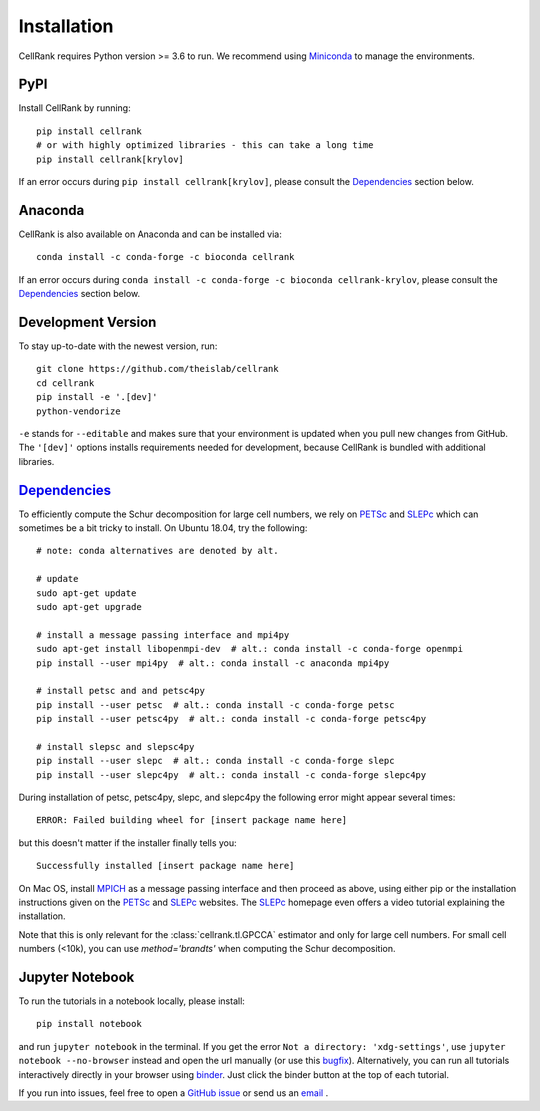 Installation
============
CellRank requires Python version >= 3.6 to run. We recommend using Miniconda_ to manage the environments.

PyPI
~~~~
Install CellRank by running::

    pip install cellrank
    # or with highly optimized libraries - this can take a long time
    pip install cellrank[krylov]

If an error occurs during ``pip install cellrank[krylov]``, please consult the Dependencies_ section below.

Anaconda
~~~~~~~~
CellRank is also available on Anaconda and can be installed via::

    conda install -c conda-forge -c bioconda cellrank

If an error occurs during ``conda install -c conda-forge -c bioconda cellrank-krylov``, please consult the
Dependencies_ section below.

Development Version
~~~~~~~~~~~~~~~~~~~
To stay up-to-date with the newest version, run::

    git clone https://github.com/theislab/cellrank
    cd cellrank
    pip install -e '.[dev]'
    python-vendorize

``-e`` stands for ``--editable`` and makes sure that your environment is updated
when you pull new changes from GitHub. The ``'[dev]'`` options installs requirements
needed for development, because CellRank is bundled with additional libraries.

Dependencies_
~~~~~~~~~~~~~
To efficiently compute the Schur decomposition for large cell numbers, we rely on `PETSc`_ and `SLEPc`_ which can
sometimes be a bit tricky to install. On Ubuntu 18.04, try the following::

    # note: conda alternatives are denoted by alt.

    # update
    sudo apt-get update
    sudo apt-get upgrade

    # install a message passing interface and mpi4py
    sudo apt-get install libopenmpi-dev  # alt.: conda install -c conda-forge openmpi
    pip install --user mpi4py  # alt.: conda install -c anaconda mpi4py

    # install petsc and and petsc4py
    pip install --user petsc  # alt.: conda install -c conda-forge petsc
    pip install --user petsc4py  # alt.: conda install -c conda-forge petsc4py

    # install slepsc and slepsc4py
    pip install --user slepc  # alt.: conda install -c conda-forge slepc
    pip install --user slepc4py  # alt.: conda install -c conda-forge slepc4py

During installation of petsc, petsc4py, slepc, and slepc4py the following
error might appear several times::

    ERROR: Failed building wheel for [insert package name here]

but this doesn't matter if the installer finally tells you::

    Successfully installed [insert package name here]

On Mac OS, install `MPICH`_ as a message passing interface and then proceed as above, using either pip or the
installation instructions given on the `PETSc`_ and `SLEPc`_ websites. The `SLEPc`_ homepage even offers a video tutorial
explaining the installation.

Note that this is only relevant for the :class:`cellrank.tl.GPCCA` estimator and only for large cell numbers.
For small cell numbers (<10k), you can use `method='brandts'` when computing the Schur decomposition.

Jupyter Notebook
~~~~~~~~~~~~~~~~

To run the tutorials in a notebook locally, please install::

   pip install notebook

and run ``jupyter notebook`` in the terminal. If you get the error ``Not a directory: 'xdg-settings'``,
use ``jupyter notebook --no-browser`` instead and open the url manually (or use this
`bugfix <https://github.com/jupyter/notebook/issues/3746#issuecomment-444957821>`_). Alternatively,
you can run all tutorials interactively directly in your browser using `binder`_. Just click the
binder button at the top of each tutorial.


If you run into issues, feel free to open a `GitHub issue`_ or send us an `email <mailto:info@cellrank.org>`_ .


.. _`Miniconda`: https://conda.pydata.org/miniconda.html
.. _`GitHub issue`: https://github.com/theislab/cellrank/issues/new
.. _`binder`: https://mybinder.org/
.. _`SLEPc`: https://slepc.upv.es/
.. _`PETSc`: https://www.mcs.anl.gov/petsc/
.. _`MPICH`: https://www.mpich.org/
